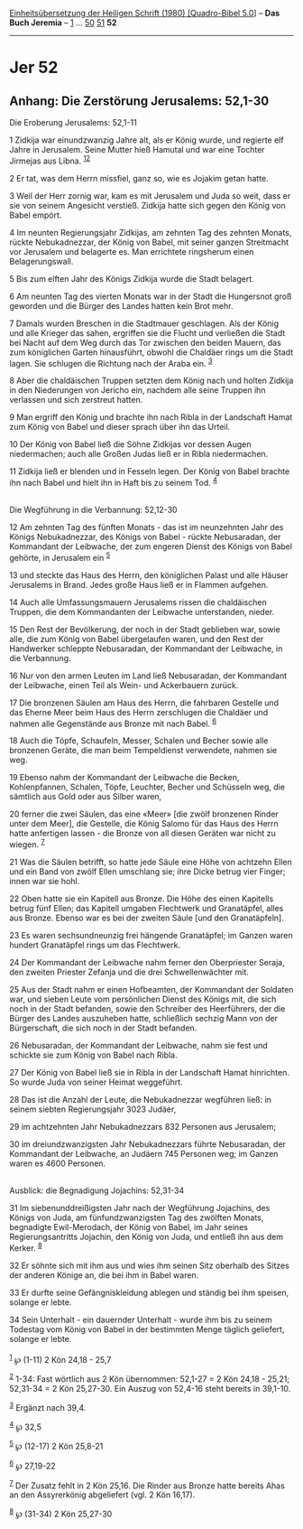 :PROPERTIES:
:ID:       e42b4c86-c613-4e97-a71b-75bbaad9831a
:END:
<<navbar>>
[[../index.html][Einheitsübersetzung der Heiligen Schrift (1980)
[Quadro-Bibel 5.0]]] -- *Das Buch Jeremia* -- [[file:Jer_1.html][1]] ...
[[file:Jer_50.html][50]] [[file:Jer_51.html][51]] *52*

--------------

* Jer 52
  :PROPERTIES:
  :CUSTOM_ID: jer-52
  :END:

<<verses>>

<<v1>>
** Anhang: Die Zerstörung Jerusalems: 52,1-30
   :PROPERTIES:
   :CUSTOM_ID: anhang-die-zerstörung-jerusalems-521-30
   :END:
**** Die Eroberung Jerusalems: 52,1-11
     :PROPERTIES:
     :CUSTOM_ID: die-eroberung-jerusalems-521-11
     :END:
1 Zidkija war einundzwanzig Jahre alt, als er König wurde, und regierte
elf Jahre in Jerusalem. Seine Mutter hieß Hamutal und war eine Tochter
Jirmejas aus Libna. ^{[[#fn1][1]][[#fn2][2]]}

<<v2>>
2 Er tat, was dem Herrn missfiel, ganz so, wie es Jojakim getan hatte.

<<v3>>
3 Weil der Herr zornig war, kam es mit Jerusalem und Juda so weit, dass
er sie von seinem Angesicht verstieß. Zidkija hatte sich gegen den König
von Babel empört.

<<v4>>
4 Im neunten Regierungsjahr Zidkijas, am zehnten Tag des zehnten Monats,
rückte Nebukadnezzar, der König von Babel, mit seiner ganzen Streitmacht
vor Jerusalem und belagerte es. Man errichtete ringsherum einen
Belagerungswall.

<<v5>>
5 Bis zum elften Jahr des Königs Zidkija wurde die Stadt belagert.

<<v6>>
6 Am neunten Tag des vierten Monats war in der Stadt die Hungersnot groß
geworden und die Bürger des Landes hatten kein Brot mehr.

<<v7>>
7 Damals wurden Breschen in die Stadtmauer geschlagen. Als der König und
alle Krieger das sahen, ergriffen sie die Flucht und verließen die Stadt
bei Nacht auf dem Weg durch das Tor zwischen den beiden Mauern, das zum
königlichen Garten hinausführt, obwohl die Chaldäer rings um die Stadt
lagen. Sie schlugen die Richtung nach der Araba ein. ^{[[#fn3][3]]}

<<v8>>
8 Aber die chaldäischen Truppen setzten dem König nach und holten
Zidkija in den Niederungen von Jericho ein, nachdem alle seine Truppen
ihn verlassen und sich zerstreut hatten.

<<v9>>
9 Man ergriff den König und brachte ihn nach Ribla in der Landschaft
Hamat zum König von Babel und dieser sprach über ihn das Urteil.

<<v10>>
10 Der König von Babel ließ die Söhne Zidkijas vor dessen Augen
niedermachen; auch alle Großen Judas ließ er in Ribla niedermachen.

<<v11>>
11 Zidkija ließ er blenden und in Fesseln legen. Der König von Babel
brachte ihn nach Babel und hielt ihn in Haft bis zu seinem Tod.
^{[[#fn4][4]]}\\
\\

<<v12>>
**** Die Wegführung in die Verbannung: 52,12-30
     :PROPERTIES:
     :CUSTOM_ID: die-wegführung-in-die-verbannung-5212-30
     :END:
12 Am zehnten Tag des fünften Monats - das ist im neunzehnten Jahr des
Königs Nebukadnezzar, des Königs von Babel - rückte Nebusaradan, der
Kommandant der Leibwache, der zum engeren Dienst des Königs von Babel
gehörte, in Jerusalem ein ^{[[#fn5][5]]}

<<v13>>
13 und steckte das Haus des Herrn, den königlichen Palast und alle
Häuser Jerusalems in Brand. Jedes große Haus ließ er in Flammen
aufgehen.

<<v14>>
14 Auch alle Umfassungsmauern Jerusalems rissen die chaldäischen
Truppen, die dem Kommandanten der Leibwache unterstanden, nieder.

<<v15>>
15 Den Rest der Bevölkerung, der noch in der Stadt geblieben war, sowie
alle, die zum König von Babel übergelaufen waren, und den Rest der
Handwerker schleppte Nebusaradan, der Kommandant der Leibwache, in die
Verbannung.

<<v16>>
16 Nur von den armen Leuten im Land ließ Nebusaradan, der Kommandant der
Leibwache, einen Teil als Wein- und Ackerbauern zurück.

<<v17>>
17 Die bronzenen Säulen am Haus des Herrn, die fahrbaren Gestelle und
das Eherne Meer beim Haus des Herrn zerschlugen die Chaldäer und nahmen
alle Gegenstände aus Bronze mit nach Babel. ^{[[#fn6][6]]}

<<v18>>
18 Auch die Töpfe, Schaufeln, Messer, Schalen und Becher sowie alle
bronzenen Geräte, die man beim Tempeldienst verwendete, nahmen sie weg.

<<v19>>
19 Ebenso nahm der Kommandant der Leibwache die Becken, Kohlenpfannen,
Schalen, Töpfe, Leuchter, Becher und Schüsseln weg, die sämtlich aus
Gold oder aus Silber waren,

<<v20>>
20 ferner die zwei Säulen, das eine «Meer» [die zwölf bronzenen Rinder
unter dem Meer], die Gestelle, die König Salomo für das Haus des Herrn
hatte anfertigen lassen - die Bronze von all diesen Geräten war nicht zu
wiegen. ^{[[#fn7][7]]}

<<v21>>
21 Was die Säulen betrifft, so hatte jede Säule eine Höhe von achtzehn
Ellen und ein Band von zwölf Ellen umschlang sie; ihre Dicke betrug vier
Finger; innen war sie hohl.

<<v22>>
22 Oben hatte sie ein Kapitell aus Bronze. Die Höhe des einen Kapitells
betrug fünf Ellen; das Kapitell umgaben Flechtwerk und Granatäpfel,
alles aus Bronze. Ebenso war es bei der zweiten Säule [und den
Granatäpfeln].

<<v23>>
23 Es waren sechsundneunzig frei hängende Granatäpfel; im Ganzen waren
hundert Granatäpfel rings um das Flechtwerk.

<<v24>>
24 Der Kommandant der Leibwache nahm ferner den Oberpriester Seraja, den
zweiten Priester Zefanja und die drei Schwellenwächter mit.

<<v25>>
25 Aus der Stadt nahm er einen Hofbeamten, der Kommandant der Soldaten
war, und sieben Leute vom persönlichen Dienst des Königs mit, die sich
noch in der Stadt befanden, sowie den Schreiber des Heerführers, der die
Bürger des Landes auszuheben hatte, schließlich sechzig Mann von der
Bürgerschaft, die sich noch in der Stadt befanden.

<<v26>>
26 Nebusaradan, der Kommandant der Leibwache, nahm sie fest und schickte
sie zum König von Babel nach Ribla.

<<v27>>
27 Der König von Babel ließ sie in Ribla in der Landschaft Hamat
hinrichten. So wurde Juda von seiner Heimat weggeführt.

<<v28>>
28 Das ist die Anzahl der Leute, die Nebukadnezzar wegführen ließ: in
seinem siebten Regierungsjahr 3023 Judäer,

<<v29>>
29 im achtzehnten Jahr Nebukadnezzars 832 Personen aus Jerusalem;

<<v30>>
30 im dreiundzwanzigsten Jahr Nebukadnezzars führte Nebusaradan, der
Kommandant der Leibwache, an Judäern 745 Personen weg; im Ganzen waren
es 4600 Personen.\\
\\

<<v31>>
**** Ausblick: die Begnadigung Jojachins: 52,31-34
     :PROPERTIES:
     :CUSTOM_ID: ausblick-die-begnadigung-jojachins-5231-34
     :END:
31 Im siebenunddreißigsten Jahr nach der Wegführung Jojachins, des
Königs von Juda, am fünfundzwanzigsten Tag des zwölften Monats,
begnadigte Ewil-Merodach, der König von Babel, im Jahr seines
Regierungsantritts Jojachin, den König von Juda, und entließ ihn aus dem
Kerker. ^{[[#fn8][8]]}

<<v32>>
32 Er söhnte sich mit ihm aus und wies ihm seinen Sitz oberhalb des
Sitzes der anderen Könige an, die bei ihm in Babel waren.

<<v33>>
33 Er durfte seine Gefängniskleidung ablegen und ständig bei ihm
speisen, solange er lebte.

<<v34>>
34 Sein Unterhalt - ein dauernder Unterhalt - wurde ihm bis zu seinem
Todestag vom König von Babel in der bestimmten Menge täglich geliefert,
solange er lebte.\\
\\

^{[[#fnm1][1]]} ℘ (1-11) 2 Kön 24,18 - 25,7

^{[[#fnm2][2]]} 1-34: Fast wörtlich aus 2 Kön übernommen: 52,1-27 = 2
Kön 24,18 - 25,21; 52,31-34 = 2 Kön 25,27-30. Ein Auszug von 52,4-16
steht bereits in 39,1-10.

^{[[#fnm3][3]]} Ergänzt nach 39,4.

^{[[#fnm4][4]]} ℘ 32,5

^{[[#fnm5][5]]} ℘ (12-17) 2 Kön 25,8-21

^{[[#fnm6][6]]} ℘ 27,19-22

^{[[#fnm7][7]]} Der Zusatz fehlt in 2 Kön 25,16. Die Rinder aus Bronze
hatte bereits Ahas an den Assyrerkönig abgeliefert (vgl. 2 Kön 16,17).

^{[[#fnm8][8]]} ℘ (31-34) 2 Kön 25,27-30
